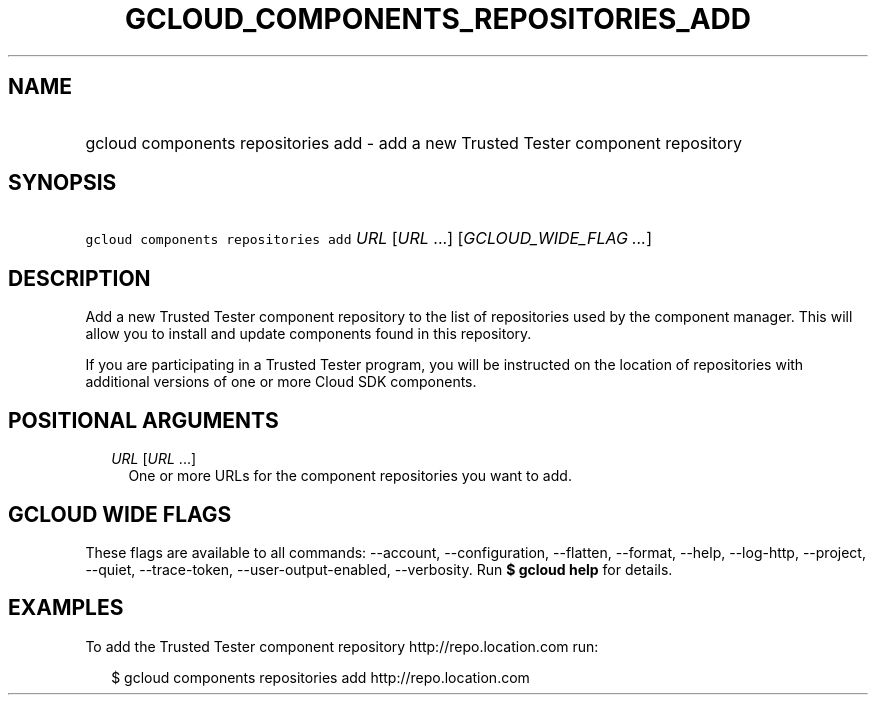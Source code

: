 
.TH "GCLOUD_COMPONENTS_REPOSITORIES_ADD" 1



.SH "NAME"
.HP
gcloud components repositories add \- add a new Trusted Tester component repository



.SH "SYNOPSIS"
.HP
\f5gcloud components repositories add\fR \fIURL\fR [\fIURL\fR\ ...] [\fIGCLOUD_WIDE_FLAG\ ...\fR]



.SH "DESCRIPTION"

Add a new Trusted Tester component repository to the list of repositories used
by the component manager. This will allow you to install and update components
found in this repository.

If you are participating in a Trusted Tester program, you will be instructed on
the location of repositories with additional versions of one or more Cloud SDK
components.



.SH "POSITIONAL ARGUMENTS"

.RS 2m
.TP 2m
\fIURL\fR [\fIURL\fR ...]
One or more URLs for the component repositories you want to add.


.RE
.sp

.SH "GCLOUD WIDE FLAGS"

These flags are available to all commands: \-\-account, \-\-configuration,
\-\-flatten, \-\-format, \-\-help, \-\-log\-http, \-\-project, \-\-quiet,
\-\-trace\-token, \-\-user\-output\-enabled, \-\-verbosity. Run \fB$ gcloud
help\fR for details.



.SH "EXAMPLES"

To add the Trusted Tester component repository http://repo.location.com run:

.RS 2m
$ gcloud components repositories add http://repo.location.com
.RE
